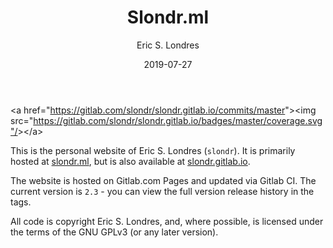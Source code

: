 #+TITLE: Slondr.ml
#+AUTHOR: Eric S. Londres
#+DATE: 2019-07-27
#+EMAIL: elondres@stevens.edu
#+LANGUAGE: en
#+MACRO: imglnk @@html:<a href="$1"><img src="$2"></a>@@

[[https://gitlab.com/slondr/slondr.gitlab.io/badges/master/pipeline.svg]]

# {{{imglnk(https://gitlab.com/slondr/slondr.gitlab.io/commits/master,https://gitlab.com/slondr/slondr.gitlab.io/badges/master/coverage.svg)}}}

<a href="https://gitlab.com/slondr/slondr.gitlab.io/commits/master"><img src="https://gitlab.com/slondr/slondr.gitlab.io/badges/master/coverage.svg"/></a>

This is the personal website of Eric S. Londres (=slondr=). It is primarily hosted at [[https://slondr.ml/][slondr.ml]], but is also available at [[https://slondr.gitlab.io/][slondr.gitlab.io]].

The website is hosted on Gitlab.com Pages and updated via Gitlab CI. The current version is =2.3= - you can view the full version release history in the tags.

All code is copyright Eric S. Londres, and, where possible, is licensed under the terms of the GNU GPLv3 (or any later version).
